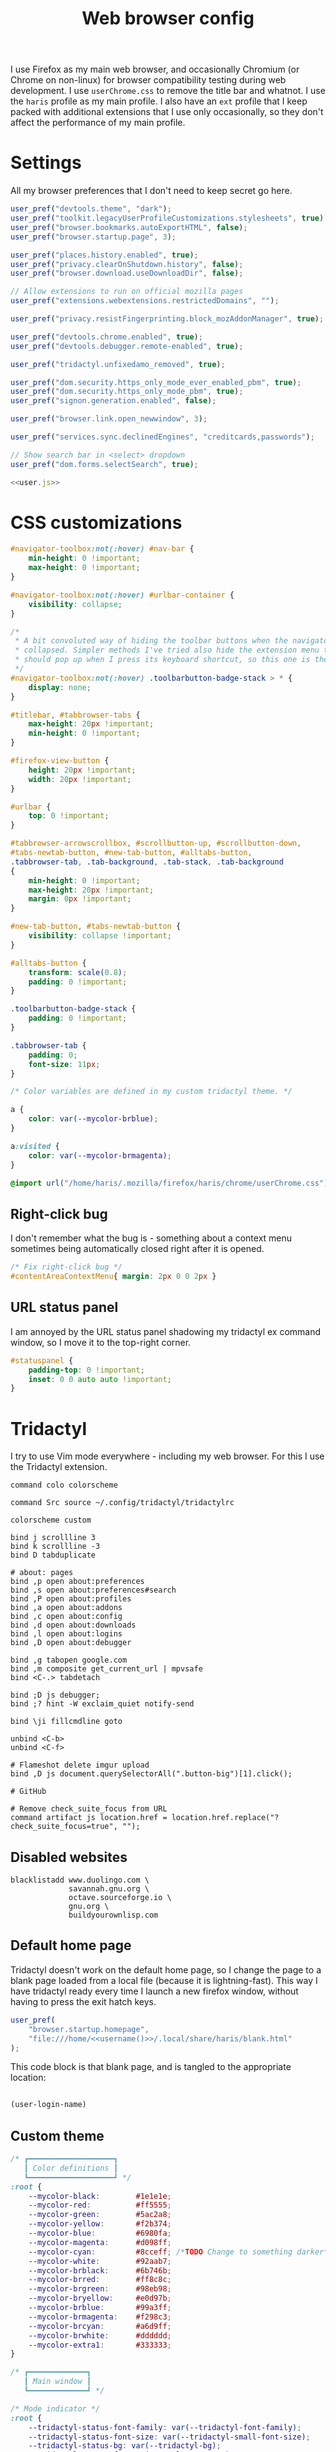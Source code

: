 #+TITLE: Web browser config
#+PROPERTY: header-args :mkdirp yes :noweb yes

I use Firefox as my main web browser, and occasionally Chromium (or Chrome on
non-linux) for browser compatibility testing during web development. I use
=userChrome.css= to remove the title bar and whatnot. I use the =haris= profile as
my main profile. I also have an =ext= profile that I keep packed with additional
extensions that I use only occasionally, so they don't affect the performance of
my main profile.

* Settings
All my browser preferences that I don't need to keep secret go here.
#+NAME: user.js
#+begin_src javascript :tangle (haris/tangle-home ".mozilla/firefox/haris/user.js")
  user_pref("devtools.theme", "dark");
  user_pref("toolkit.legacyUserProfileCustomizations.stylesheets", true);
  user_pref("browser.bookmarks.autoExportHTML", false);
  user_pref("browser.startup.page", 3);

  user_pref("places.history.enabled", true);
  user_pref("privacy.clearOnShutdown.history", false);
  user_pref("browser.download.useDownloadDir", false);

  // Allow extensions to run on official mozilla pages
  user_pref("extensions.webextensions.restrictedDomains", "");

  user_pref("privacy.resistFingerprinting.block_mozAddonManager", true);

  user_pref("devtools.chrome.enabled", true);
  user_pref("devtools.debugger.remote-enabled", true);

  user_pref("tridactyl.unfixedamo_removed", true);

  user_pref("dom.security.https_only_mode_ever_enabled_pbm", true);
  user_pref("dom.security.https_only_mode_pbm", true);
  user_pref("signon.generation.enabled", false);

  user_pref("browser.link.open_newwindow", 3);

  user_pref("services.sync.declinedEngines", "creditcards,passwords");

  // Show search bar in <select> dropdown
  user_pref("dom.forms.selectSearch", true);
#+end_src
#+begin_src javascript :tangle (haris/tangle-home ".mozilla/firefox/ext/user.js") :noweb yes
  <<user.js>>
#+end_src
* CSS customizations
:PROPERTIES:
:header-args+: :tangle (haris/tangle-home ".mozilla/firefox/haris/chrome/userChrome.css")
:END:
#+begin_src css
  #navigator-toolbox:not(:hover) #nav-bar {
      min-height: 0 !important;
      max-height: 0 !important;
  }

  #navigator-toolbox:not(:hover) #urlbar-container {
      visibility: collapse;
  }

  /*
   ,* A bit convoluted way of hiding the toolbar buttons when the navigator is
   ,* collapsed. Simpler methods I've tried also hide the extension menu that
   ,* should pop up when I press its keyboard shortcut, so this one is the winner.
   ,*/
  #navigator-toolbox:not(:hover) .toolbarbutton-badge-stack > * {
      display: none;
  }

  #titlebar, #tabbrowser-tabs {
      max-height: 20px !important;
      min-height: 0 !important;
  }

  #firefox-view-button {
      height: 20px !important;
      width: 20px !important;
  }

  #urlbar {
      top: 0 !important;
  }

  #tabbrowser-arrowscrollbox, #scrollbutton-up, #scrollbutton-down,
  #tabs-newtab-button, #new-tab-button, #alltabs-button,
  .tabbrowser-tab, .tab-background, .tab-stack, .tab-background
  {
      min-height: 0 !important;
      max-height: 20px !important;
      margin: 0px !important;
  }

  #new-tab-button, #tabs-newtab-button {
      visibility: collapse !important;
  }

  #alltabs-button {
      transform: scale(0.8);
      padding: 0 !important;
  }

  .toolbarbutton-badge-stack {
      padding: 0 !important;
  }

  .tabbrowser-tab {
      padding: 0;
      font-size: 11px;
  }

  /* Color variables are defined in my custom tridactyl theme. */

  a {
      color: var(--mycolor-brblue);
  }

  a:visited {
      color: var(--mycolor-brmagenta);
  }
#+end_src
#+begin_src css :tangle (haris/tangle-home ".mozilla/firefox/ext/chrome/userChrome.css")
  @import url("/home/haris/.mozilla/firefox/haris/chrome/userChrome.css");
#+end_src
** Right-click bug
I don't remember what the bug is - something about a context menu sometimes being
automatically closed right after it is opened.
#+begin_src css
  /* Fix right-click bug */
  #contentAreaContextMenu{ margin: 2px 0 0 2px }
#+end_src
** URL status panel
I am annoyed by the URL status panel shadowing my tridactyl ex command window,
so I move it to the top-right corner.
#+begin_src css
  #statuspanel {
      padding-top: 0 !important;
      inset: 0 0 auto auto !important;
  }
#+end_src
* Tridactyl
:PROPERTIES:
:header-args+: :tangle (haris/tangle-home ".config/tridactyl/tridactylrc")
:END:
I try to use Vim mode everywhere - including my web browser. For this I use the
Tridactyl extension.
#+begin_src shell
  command colo colorscheme

  command Src source ~/.config/tridactyl/tridactylrc

  colorscheme custom

  bind j scrollline 3
  bind k scrollline -3
  bind D tabduplicate

  # about: pages
  bind ,p open about:preferences
  bind ,s open about:preferences#search
  bind ,P open about:profiles
  bind ,a open about:addons
  bind ,c open about:config
  bind ,d open about:downloads
  bind ,l open about:logins
  bind ,D open about:debugger

  bind ,g tabopen google.com
  bind ,m composite get_current_url | mpvsafe
  bind <C-.> tabdetach

  bind ;D js debugger;
  bind ;? hint -W exclaim_quiet notify-send

  bind \ji fillcmdline goto

  unbind <C-b>
  unbind <C-f>

  # Flameshot delete imgur upload
  bind ,D js document.querySelectorAll(".button-big")[1].click();

  # GitHub

  # Remove check_suite_focus from URL
  command artifact js location.href = location.href.replace("?check_suite_focus=true", "");
#+end_src
** Disabled websites
#+begin_src shell
  blacklistadd www.duolingo.com \
               savannah.gnu.org \
               octave.sourceforge.io \
               gnu.org \
               buildyourownlisp.com
#+end_src
** Default home page
Tridactyl doesn't work on the default home page, so I change the page to
a blank page loaded from a local file (because it is lightning-fast). This way I
have tridactyl ready every time I launch a new firefox window, without having to
press the exit hatch keys.

#+begin_src javascript :tangle (haris/tangle-home ".mozilla/firefox/haris/user.js")
  user_pref(
      "browser.startup.homepage",
      "file:///home/<<username()>>/.local/share/haris/blank.html"
  );
#+end_src

This code block is that blank page, and is tangled to the appropriate location:
#+NAME: blank-html
#+begin_src html :tangle (haris/tangle-home ".local/share/haris/blank.html")
#+end_src

#+NAME: username
#+begin_src emacs-lisp
  (user-login-name)
#+end_src
** Custom theme
#+begin_src css :tangle (haris/tangle-home ".config/tridactyl/themes/custom.css")
  /* ┏━━━━━━━━━━━━━━━━━━━┓
     ┃ Color definitions ┃
     ┗━━━━━━━━━━━━━━━━━━━┛ */
  :root {
      --mycolor-black:        #1e1e1e;
      --mycolor-red:          #ff5555;
      --mycolor-green:        #5ac2a8;
      --mycolor-yellow:       #f2b374;
      --mycolor-blue:         #6980fa;
      --mycolor-magenta:      #d098ff;
      --mycolor-cyan:         #8cceff; /*TODO Change to something darker*/
      --mycolor-white:        #92aab7;
      --mycolor-brblack:      #6b746b;
      --mycolor-brred:        #ff8c8c;
      --mycolor-brgreen:      #98eb98;
      --mycolor-bryellow:     #e0d97b;
      --mycolor-brblue:       #99a3ff;
      --mycolor-brmagenta:    #f298c3;
      --mycolor-brcyan:       #a6d9ff;
      --mycolor-brwhite:      #dddddd;
      --mycolor-extra1:       #333333;
  }

  /* ┏━━━━━━━━━━━━━┓
     ┃ Main window ┃
     ┗━━━━━━━━━━━━━┛ */

  /* Mode indicator */
  :root {
      --tridactyl-status-font-family: var(--tridactyl-font-family);
      --tridactyl-status-font-size: var(--tridactyl-small-font-size);
      --tridactyl-status-bg: var(--tridactyl-bg);
      --tridactyl-status-fg: var(--mycolor-magenta);
      --tridactyl-status-border: 2px var(--mycolor-brblue) solid;
      --tridactyl-status-border-radius: 4px;
  }

  /* ┏━━━━━━━━━━━━━━━━━┓
     ┃ Tridactyl popup ┃
     ┗━━━━━━━━━━━━━━━━━┛ */

  /* sectionHeader */
  #completions .sectionHeader {
      background: var(--mycolor-brblue);
      color:      var(--mycolor-black);
  }

  /* Completion window */
  :root {                                                  /* General window */
      --tridactyl-cmplt-option-height: 1.4em;
      --tridactyl-cmplt-fg: var(--tridactyl-fg);
      --tridactyl-cmplt-bg: var(--tridactyl-bg);
      --tridactyl-cmplt-font-size: 10pt;
      --tridactyl-cmplt-font-family: monospace;
      --tridactyl-cmplt-border-top: none;
  }

  .excmd {                                                /* Command names */
      color: var(--mycolor-brcyan);
      font-weight: bold;
  }
  .BufferCompletionOption .title {                        /* Tab browser */
      color: var(--mycolor-brcyan);
      font-weight: bold;
  }
  .focused * {                                            /* Active entry */
      font-weight: bold;
      color: var(--mycolor-black);
  }
  .optionContainer .BufferCompletionOption.focused * {    /* Active entry */
      font-weight: bold;
      color: var(--mycolor-black);
  }
  #completions .BmarkCompletionOption .title {            /* :bmarks names */
      font-weight: bold;
      color: var(--mycolor-brcyan);
  }
  #completions .BmarkCompletionOption.focused * {         /* Active entry */
      font-weight: bold;
      color: var(--mycolor-black);
  }

  /* Command-line */
  :root {
      --tridactyl-cmdl-bg: var(--mycolor-extra1);
      --tridactyl-cmdl-fg: var(--mycolor-brwhite);
      --tridactyl-cmdl-line-height: 1.5;
      --tridactyl-cmdl-font-family: monospace;
      --tridactyl-cmdl-font-size: 9pt;
  }

  /* Generic */
  :root {
      --tridactyl-font-family: monospace;
      --tridactyl-font-family-sans: sans-serif;
      --tridactyl-font-size: 13pt;
      --tridactyl-small-font-size: 13px;
      --tridactyl-bg: var(--mycolor-black);
      --tridactyl-fg: var(--mycolor-brwhite);
      /*--tridactyl-logo: url("moz-extension://__MSG_@@extension_id__/static/logo/tridactyl_64px.png");*/
      --tridactyl-scrollbar-color: red;
      /* Search highlight */
      --tridactyl-search-highlight-color: var(--mycolor-bryellow);
  }

  /* ┏━━━━━━━━━┓
     ┃ Hinting ┃
     ┗━━━━━━━━━┛ */

  :root {
      /* Hint character tags */
      --tridactyl-hintspan-font-family: var(--tridactyl-font-family-sans);
      --tridactyl-hintspan-font-size: var(--tridactyl-small-font-size);
      --tridactyl-hintspan-font-weight: bold;
      --tridactyl-hintspan-fg: var(--mycolor-black);
      --tridactyl-hintspan-bg: var(--mycolor-brblue);
      --tridactyl-hintspan-border-color: var(--mycolor-brblue);
      --tridactyl-hintspan-border-width: 0px;
      --tridactyl-hintspan-border-style: solid;
      --tridactyl-hintspan-js-background: var(--mycolor-brmagenta);

      /* Element highlights */
      --tridactyl-hint-active-fg: var(--tridactyl-fg);
      --tridactyl-hint-active-bg: var(--mycolor-magenta);
      --tridactyl-hint-active-outline: 1px solid var(--mycolor-blue);
      --tridactyl-hint-bg: rgba(var(--mycolor-magenta), 0.01) !important;
      --tridactyl-hint-outline: 1px solid var(--mycolor-blue);
  }


  /* ┏━━━━━━━━━━━━━━━━━┓
     ┃ Tridactyl pages ┃
     ┗━━━━━━━━━━━━━━━━━┛ */

  #tridactyl-version-number {                             /* Start page title */
      color: var(--mycolor-magenta);
  }
  :root {
      /* :viewsource */
      --tridactyl-vs-bg: var(--tridactyl-bg);
      --tridactyl-vs-fg: var(--tridactyl-fg);
      --tridactyl-vs-font-family: var(--tridactyl-font-family);

      /*url style*/
      --tridactyl-url-text-decoration: none;
      --tridactyl-url-fg: var(--mycolor-magenta);
      --tridactyl-url-bg: var(--tridactyl-bg);
      --tridactyl-url-cursor: pointer;

      /*option focused*/
      --tridactyl-of-fg: var(--mycolor-black);
      --tridactyl-of-bg: var(--mycolor-yellow);
  }

  /* ┏━━━━━━━━━━━━━━━━━┓
     ┃ General Firefox ┃
     ┗━━━━━━━━━━━━━━━━━┛ */

  /*a { color: var(--mycolor-brblue); }          /* Link color */
  /* a:visited { color: var(--mycolor-brmagenta); } */

  /* ┏━━━━━━━━━━━━━━━━━━━━━━━━━━━━━━━━━━━━━━━━━━━━━━━━━━┓
     ┃ Miscellaneous - not sure if they have any effect ┃
     ┗━━━━━━━━━━━━━━━━━━━━━━━━━━━━━━━━━━━━━━━━━━━━━━━━━━┛ */
  :root {
      /*new tab spoiler box*/
      --tridactyl-highlight-box-bg: red;
      --tridactyl-highlight-box-fg: red;

      --tridactyl-container-color-blue:      var(--mycolor-brblue);
      --tridactyl-container-color-turquoise: var(--mycolor-green);
      --tridactyl-container-color-green:     var(--mycolor-brgreen);
      --tridactyl-container-color-yellow:    var(--mycolor-bryellow);
      --tridactyl-container-color-orange:    var(--mycolor-yellow);
      --tridactyl-container-color-red:       var(--mycolor-brred);
      --tridactyl-container-color-pink:      var(--mycolor-brmagenta);
      --tridactyl-container-color-purple:    var(--mycolor-magenta);
      --tridactyl-externaledit-bg: var(--tridactyl-logo) no-repeat center;
      --tridactyl-private-window-icon-url: url("chrome://browser/skin/privatebrowsing/private-browsing.svg");
      --tridactyl-container-fingerprint-url: url("resource://usercontext-content/fingerprint.svg");
      --tridactyl-container-briefcase-url: url("resource://usercontext-content/briefcase.svg");
      --tridactyl-container-dollar-url: url("resource://usercontext-content/dollar.svg");
      --tridactyl-container-cart-url: url("resource://usercontext-content/cart.svg");
      --tridactyl-container-circle-url: url("resource://usercontext-content/circle.svg");
      --tridactyl-container-gift-url: url("resource://usercontext-content/gift.svg");
      --tridactyl-container-vacation-url: url("resource://usercontext-content/vacation.svg");
      --tridactyl-container-food-url: url("resource://usercontext-content/food.svg");
      --tridactyl-container-fruit-url: url("resource://usercontext-content/fruit.svg");
      --tridactyl-container-pet-url: url("resource://usercontext-content/pet.svg");
      --tridactyl-container-tree-url: url("resource://usercontext-content/tree.svg");
      --tridactyl-container-chill-url: url("resource://usercontext-content/chill.svg");
  }

#+end_src

* Dependencies
#+begin_src bash :tangle (haris/tangle-deps "browser.sh")
  sudo pacman -S firefox-tridactyl
  paru -S buku-git bukubrow
#+end_src
